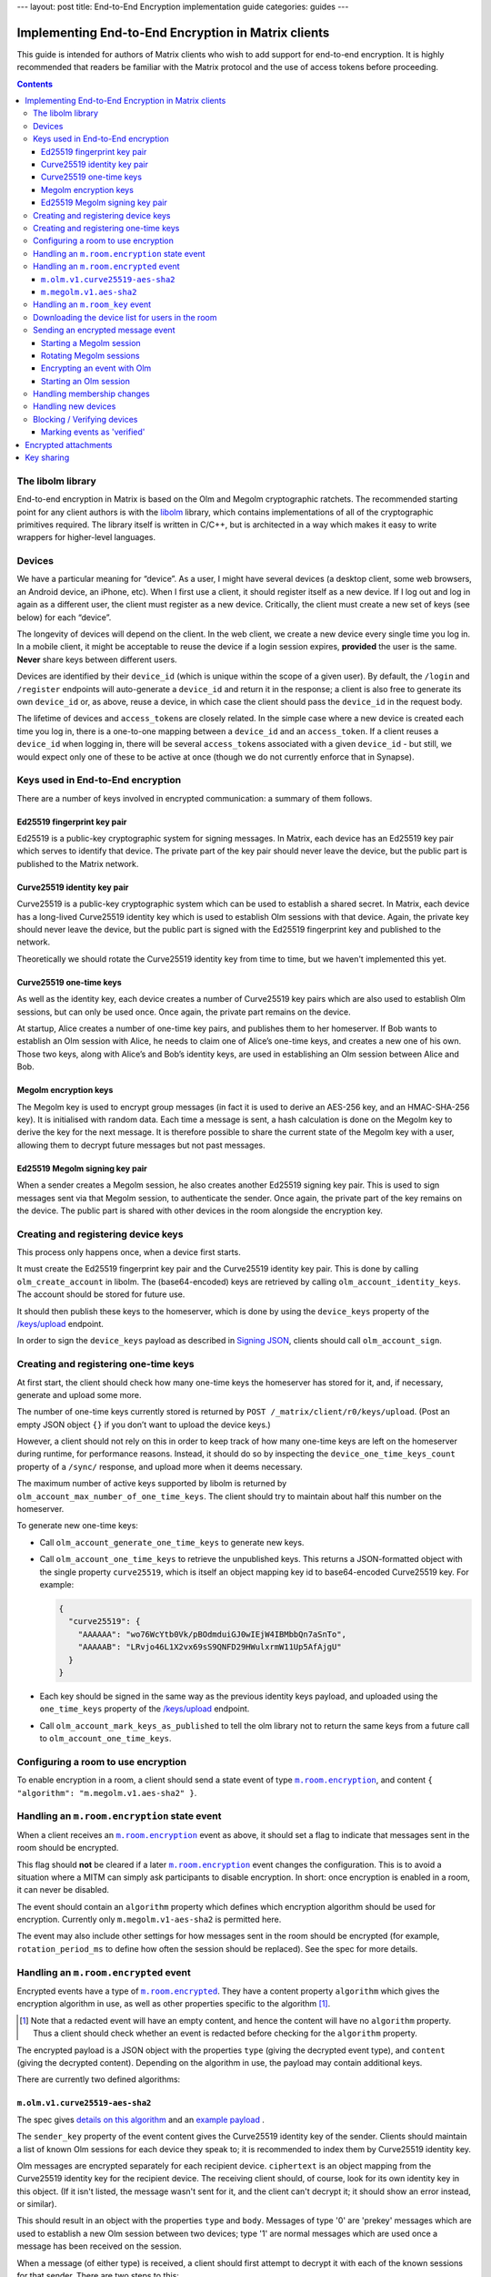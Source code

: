 ---
layout: post
title: End-to-End Encryption implementation guide
categories: guides
---

Implementing End-to-End Encryption in Matrix clients
====================================================

This guide is intended for authors of Matrix clients who wish to add
support for end-to-end encryption. It is highly recommended that readers
be familiar with the Matrix protocol and the use of access tokens before
proceeding.

.. contents::

The libolm library
------------------

End-to-end encryption in Matrix is based on the Olm and Megolm
cryptographic ratchets. The recommended starting point for any client
authors is with the `libolm <http://matrix.org/git/olm>`__ library,
which contains implementations of all of the cryptographic primitives
required. The library itself is written in C/C++, but is architected in
a way which makes it easy to write wrappers for higher-level languages.

Devices
-------

We have a particular meaning for “device”. As a user, I might have
several devices (a desktop client, some web browsers, an Android device,
an iPhone, etc). When I first use a client, it should register itself as
a new device. If I log out and log in again as a different user, the
client must register as a new device. Critically, the client must create
a new set of keys (see below) for each “device”.

The longevity of devices will depend on the client. In the web client,
we create a new device every single time you log in. In a mobile client,
it might be acceptable to reuse the device if a login session expires,
**provided** the user is the same. **Never** share keys between
different users.

Devices are identified by their ``device_id`` (which is unique within
the scope of a given user). By default, the ``/login`` and ``/register``
endpoints will auto-generate a ``device_id`` and return it in the
response; a client is also free to generate its own ``device_id`` or, as
above, reuse a device, in which case the client should pass the
``device_id`` in the request body.

The lifetime of devices and ``access_token``\ s are closely related. In
the simple case where a new device is created each time you log in,
there is a one-to-one mapping between a ``device_id`` and an
``access_token``. If a client reuses a ``device_id`` when logging
in, there will be several ``access_token``\ s associated with a
given ``device_id`` - but still, we would expect only one of these to be
active at once (though we do not currently enforce that in Synapse).

Keys used in End-to-End encryption
----------------------------------

There are a number of keys involved in encrypted communication: a
summary of them follows.

Ed25519 fingerprint key pair
~~~~~~~~~~~~~~~~~~~~~~~~~~~~

Ed25519 is a public-key cryptographic system for signing messages. In
Matrix, each device has an Ed25519 key pair which serves to identify
that device. The private part of the key pair should never leave the
device, but the public part is published to the Matrix network.

Curve25519 identity key pair
~~~~~~~~~~~~~~~~~~~~~~~~~~~~

Curve25519 is a public-key cryptographic system which can be used to
establish a shared secret. In Matrix, each device has a long-lived
Curve25519 identity key which is used to establish Olm sessions with
that device. Again, the private key should never leave the device, but
the public part is signed with the Ed25519 fingerprint key and published
to the network.

Theoretically we should rotate the Curve25519 identity key from time to
time, but we haven't implemented this yet.

Curve25519 one-time keys
~~~~~~~~~~~~~~~~~~~~~~~~

As well as the identity key, each device creates a number of Curve25519
key pairs which are also used to establish Olm sessions, but can only be
used once. Once again, the private part remains on the device.

At startup, Alice creates a number of one-time key pairs, and publishes
them to her homeserver. If Bob wants to establish an Olm session with
Alice, he needs to claim one of Alice’s one-time keys, and creates a new
one of his own. Those two keys, along with Alice’s and Bob’s identity
keys, are used in establishing an Olm session between Alice and Bob.

Megolm encryption keys
~~~~~~~~~~~~~~~~~~~~~~

The Megolm key is used to encrypt group messages (in fact it is used to
derive an AES-256 key, and an HMAC-SHA-256 key). It is initialised with
random data. Each time a message is sent, a hash calculation is done on
the Megolm key to derive the key for the next message. It is therefore
possible to share the current state of the Megolm key with a user,
allowing them to decrypt future messages but not past messages.

Ed25519 Megolm signing key pair
~~~~~~~~~~~~~~~~~~~~~~~~~~~~~~~

When a sender creates a Megolm session, he also creates another Ed25519
signing key pair. This is used to sign messages sent via that Megolm
session, to authenticate the sender. Once again, the private part of the
key remains on the device. The public part is shared with other devices
in the room alongside the encryption key.

Creating and registering device keys
------------------------------------

This process only happens once, when a device first starts.

It must create the Ed25519 fingerprint key pair and the Curve25519
identity key pair. This is done by calling ``olm_create_account`` in
libolm. The (base64-encoded) keys are retrieved by calling
``olm_account_identity_keys``. The account should be stored for future
use.

It should then publish these keys to the homeserver, which is done by using
the ``device_keys`` property of the `/keys/upload`_ endpoint.

In order to sign the ``device_keys`` payload as described in `Signing JSON`_,
clients should call ``olm_account_sign``.

Creating and registering one-time keys
--------------------------------------

At first start, the client should check how many one-time keys the homeserver
has stored for it, and, if necessary, generate and upload some more.

The number of one-time keys currently stored is returned by
``POST /_matrix/client/r0/keys/upload``. (Post an empty JSON object
``{}`` if you don’t want to upload the device keys.)

However, a client should not rely on this in order to keep track of how many
one-time keys are left on the homeserver during runtime, for performance
reasons. Instead, it should do so by inspecting the
``device_one_time_keys_count`` property of a ``/sync/`` response, and upload
more when it deems necessary.

The maximum number of active keys supported by libolm is returned by
``olm_account_max_number_of_one_time_keys``. The client should try to
maintain about half this number on the homeserver.

To generate new one-time keys:

* Call ``olm_account_generate_one_time_keys`` to generate new keys.

* Call ``olm_account_one_time_keys`` to retrieve the unpublished keys. This
  returns a JSON-formatted object with the single property ``curve25519``,
  which is itself an object mapping key id to base64-encoded Curve25519
  key. For example:

  .. code:: json

    {
      "curve25519": {
        "AAAAAA": "wo76WcYtb0Vk/pBOdmduiGJ0wIEjW4IBMbbQn7aSnTo",
        "AAAAAB": "LRvjo46L1X2vx69sS9QNFD29HWulxrmW11Up5AfAjgU"
      }
    }

* Each key should be signed in the same way as the previous identity keys payload,
  and uploaded using the ``one_time_keys`` property of the `/keys/upload`_
  endpoint.

* Call ``olm_account_mark_keys_as_published`` to tell the olm library not to
  return the same keys from a future call to ``olm_account_one_time_keys``.

Configuring a room to use encryption
------------------------------------

To enable encryption in a room, a client should send a state event of
type |m.room.encryption|_, and content ``{ "algorithm":
"m.megolm.v1.aes-sha2" }``.

Handling an ``m.room.encryption`` state event
---------------------------------------------

When a client receives an |m.room.encryption|_ event as above, it
should set a flag to indicate that messages sent in the room should be
encrypted.

This flag should **not** be cleared if a later |m.room.encryption|_
event changes the configuration. This is to avoid a situation where a
MITM can simply ask participants to disable encryption. In short: once
encryption is enabled in a room, it can never be disabled.

The event should contain an ``algorithm`` property which defines which
encryption algorithm should be used for encryption. Currently only
``m.megolm.v1-aes-sha2`` is permitted here.

The event may also include other settings for how messages sent in the room
should be encrypted (for example, ``rotation_period_ms`` to define how often
the session should be replaced). See the spec for more details.

Handling an ``m.room.encrypted`` event
--------------------------------------

Encrypted events have a type of |m.room.encrypted|_. They have a
content property ``algorithm`` which gives the encryption algorithm in
use, as well as other properties specific to the algorithm [#]_.

.. [#] Note that a redacted event will have an empty content, and hence the
   content will have no ``algorithm`` property. Thus a client should check
   whether an event is redacted before checking for the ``algorithm`` property.

The encrypted payload is a JSON object with the properties ``type``
(giving the decrypted event type), and ``content`` (giving the decrypted
content). Depending on the algorithm in use, the payload may contain
additional keys.

There are currently two defined algorithms:

``m.olm.v1.curve25519-aes-sha2``
~~~~~~~~~~~~~~~~~~~~~~~~~~~~~~~~

The spec gives `details on this algorithm`__ and an `example payload`__ .

__ https://matrix.org/docs/spec/client_server/r0.4.0.html#m-olm-v1-curve25519-aes-sha2
__ `m.room.encrypted`_

The ``sender_key`` property of the event content gives the Curve25519
identity key of the sender. Clients should maintain a list of known Olm
sessions for each device they speak to; it is recommended to index them
by Curve25519 identity key.

Olm messages are encrypted separately for each recipient device.
``ciphertext`` is an object mapping from the Curve25519 identity key for
the recipient device. The receiving client should, of course, look for
its own identity key in this object. (If it isn't listed, the message
wasn't sent for it, and the client can't decrypt it; it should show an
error instead, or similar).

This should result in an object with the properties ``type`` and
``body``. Messages of type '0' are 'prekey' messages which are used to
establish a new Olm session between two devices; type '1' are normal
messages which are used once a message has been received on the session.

When a message (of either type) is received, a client should first
attempt to decrypt it with each of the known sessions for that sender.
There are two steps to this:

-  If (and only if) ``type==0``, the client should call
   ``olm_matches_inbound_session`` with the session and ``body``. This
   returns a flag indicating whether the message was encrypted using
   that session.

-  The client calls ``olm_decrypt``, with the session, ``type``, and
   ``body``. If this is successful, it returns the plaintext of the
   event.

If the client was unable to decrypt the message using any known sessions
(or if there are no known sessions yet), **and** the message had type 0,
**and** ``olm_matches_inbound_session`` wasn't true for any existing
sessions, then the client can try establishing a new session. This is
done as follows:

-  Call ``olm_create_inbound_session_from`` using the olm account, and
   the ``sender_key`` and ``body`` of the message.

-  If the session was established successfully:

   -  Call ``olm_remove_one_time_keys`` to ensure that the same
      one-time-key cannot be reused.

   -  Call ``olm_decrypt`` with the new session.

   -  Store the session for future use.

At the end of this, the client will hopefully have successfully
decrypted the payload.

As well as the ``type`` and ``content`` properties, the plaintext payload
should contain a number of other properties. Each of these should be checked
as follows [#]_.

``sender``
  The user ID of the sender. The client should check that this matches the
  ``sender`` in the event.

``recipient``
  The user ID of the recipient. The client should check that this matches the
  local user ID.

``keys``
  an object with a property ``ed25519``. The client should check that the
  value of this property matches the sender's fingerprint key when `marking
  the event as verified`_\ .

``recipient_keys``
  an object with a property ``ed25519``. The client should check that the
  value of this property matches its own fingerprint key.

.. [#] These tests prevent an attacker publishing someone else's curve25519
   keys as their own and subsequently claiming to have sent messages which they
   didn't.

``m.megolm.v1.aes-sha2``
~~~~~~~~~~~~~~~~~~~~~~~~

The spec gives `details on this algorithm`__ and an `example payload`__ .

__ https://matrix.org/docs/spec/client_server/r0.4.0.html#m-megolm-v1-aes-sha2
__ `m.room.encrypted`_

Encrypted events using this algorithm should have ``sender_key``,
``session_id`` and ``ciphertext`` content properties. If the
``room_id``, ``sender_key`` and ``session_id`` correspond to a known
Megolm session (see `below`__), the ciphertext can be
decrypted by passing the ciphertext into ``olm_group_decrypt``.

__ `m.room_key`_

In order to avoid replay attacks a client should remember the megolm
``message_index`` returned by ``olm_group_decrypt`` of each event they decrypt
for each session. If the client decrypts an event with the same
``message_index`` as one that it has already received using that session then
it should treat the message as invalid. However, care must be taken when an
event is decrypted multiple times that it is not flagged as a replay attack.
For example, this may happen when the client decrypts an event, the event gets
purged from the client's cache, and then the client backfills and re-decrypts
the event. One way to handle this case is to ensure that the record of
``message_index``\ es is appropriately purged when the client's cache of events
is purged. Another way is to remember the event's ``event_id`` and
``origin_server_ts`` along with its ``message_index``. When the client decrypts
an event with a ``message_index`` matching that of a previously-decrypted
event, it can then compare the ``event_id`` and ``origin_server_ts`` that it
remembered for that ``message_index``, and if those fields match, then the
message should be decrypted as normal.

The client should check that the sender's fingerprint key matches the
``keys.ed25519`` property of the event which established the Megolm session
when `marking the event as verified`_.

.. _`m.room_key`:

Handling an |room_key| event
--------------------------------

These events contain key data to allow decryption of other messages.
They are sent to specific devices, so they appear in the ``to_device``
section of the response to ``GET /_matrix/client/r0/sync``. They will
also be encrypted, so will need decrypting as above before they can be
seen. (These events are generated by other clients - see `starting a megolm
session`_).

The ``room_id``, together with the ``sender_key`` of the |room_key|_ event
before it was decrypted, and the ``session_id``, uniquely identify a Megolm
session. If they do not represent a known session, the client should start
a new inbound Megolm session by calling ``olm_init_inbound_group_session`` with
the ``session_key``.

The client should remember the value of the keys property of the payload
of the encrypted |room_key|_ event and store it with the inbound
session. This is used as above when marking the event as verified.

.. _`download the device list`:

Downloading the device list for users in the room
-------------------------------------------------

Before an encrypted message can be sent, it is necessary to retrieve the
list of devices for each user in the room. This can be done proactively,
or deferred until the first message is sent. The information is also
required to allow users to `verify or block devices`__.

__ `blocking`

The client should use the `/keys/query`_ endpoint, passing the IDs of the
members of the room in the ``device_keys`` property of the request.

The client must first check the signatures on the ``DeviceKeys`` objects
returned by `/keys/query`_. To do this, it should remove the ``signatures`` and
``unsigned`` properties, format the remainder as Canonical JSON, and pass the
result into ``olm_ed25519_verify``, using the Ed25519 key for the ``key``
parameter, and the corresponding signature for the ``signature`` parameter. If
the signature check fails, no further processing should be done on the device.

The client must also check that the ``user_id`` and ``device_id`` fields in the
object match those in the top-level map [#]_.

The client should check if the ``user_id``/``device_id`` correspond to a device
it had seen previously. If it did, the client **must** check that the Ed25519
key hasn't changed. Again, if it has changed, no further processing should be
done on the device.

Otherwise the client stores the information about this device.

.. [#] This prevents a malicious or compromised homeserver replacing the keys
       for the device with those of another.

Sending an encrypted message event
----------------------------------

When sending a message in a room `configured to use encryption`__, a client
first checks to see if it has an active outbound Megolm session. If not, it
first `creates one as per below`__. If an outbound session exists, it should
check if it is time to `rotate`__ it, and create a new one if so.

__ `Configuring a room to use encryption`_
__ `Starting a Megolm session`_
__ `Rotating Megolm sessions`_

The client then builds an encryption payload as follows:

.. code:: json

  {
    "type": "<event type>",
    "content": "<event content>",
    "room_id": "<id of destination room>"
  }

and calls ``olm_group_encrypt`` to encrypt the payload. This is then packaged
into event content as follows:

.. code:: json

  {
    "algorithm": "m.megolm.v1.aes-sha2",
    "sender_key": "<our curve25519 device key>",
    "ciphertext": "<encrypted payload>",
    "session_id": "<outbound group session id>",
    "device_id": "<our device ID>"
  }

Finally, the encrypted event is sent to the room with ``POST
/_matrix/client/r0/rooms/<room_id>/send/m.room.encrypted/<txn_id>``.

Starting a Megolm session
~~~~~~~~~~~~~~~~~~~~~~~~~

When a message is first sent in an encrypted room, the client should
start a new outbound Megolm session. This should **not** be done
proactively, to avoid proliferation of unnecessary Megolm sessions.

To create the session, the client should call
``olm_init_outbound_group_session``, and store the details of the
outbound session for future use.

The client should then call ``olm_outbound_group_session_id`` to get the
unique ID of the new session, and ``olm_outbound_group_session_key`` to
retrieve the current ratchet key and index. It should store these
details as an inbound session, just as it would when `receiving them via
an m.room_key event`__.

__ `m.room_key`_

The client must then share the keys for this session with each device in the
room. It must therefore `download the device list`_ if it hasn't already done
so.
Then it should build a unique |room_key|_ event, and send it encrypted `using
Olm`__ to each device in the room which has not been `blocked`__, .

__ `olm_encrypt`_
__ `blocking`_

Once all of the key-sharing event contents have been assembled, the
events should be sent to the corresponding devices via
``PUT /_matrix/client/r0/sendToDevice/m.room.encrypted/<txnId>``.

Rotating Megolm sessions
~~~~~~~~~~~~~~~~~~~~~~~~

Megolm sessions may not be reused indefinitely. The parameters which define
how often a session should be rotated are defined in the |m.room.encryption|_
state event of a room.

Once either the message limit or time limit have been reached, the client
should start a new session before sending any more messages.

.. _`olm_encrypt`:

Encrypting an event with Olm
~~~~~~~~~~~~~~~~~~~~~~~~~~~~

Olm is not used for encrypting room events, as it requires a separate
copy of the ciphertext for each device, and because the receiving device
can only decrypt received messages once. However, it is used for
encrypting key-sharing events for Megolm.

When encrypting an event using Olm, the client should:

-  Build an encryption payload as illustrated in the `spec`__.

   __ `https://matrix.org/docs/spec/client_server/r0.4.0.html#m-olm-v1-curve25519-aes-sha2`

-  Check if it has an existing Olm session; if it does not, `start a new
   one`__. If it has several (as may happen due to
   races when establishing sessions), it should use the one with the
   first session_id when sorted by their ASCII codepoints (ie, 'A'
   would be before 'Z', which would be before 'a').

   __ `Starting an Olm session`_

-  Encrypt the payload by calling ``olm_encrypt``.

-  Package the payload into an Olm |m.room.encrypted|_ event.

Starting an Olm session
~~~~~~~~~~~~~~~~~~~~~~~

To start a new Olm session with another device, a client must first
claim one of the other device's one-time keys. To do this, it should
initiate a request to `/keys/claim`_.

The client should check the signatures on the signed key objects in the
response. As with checking the signatures on the device keys, it should remove
the ``signatures`` and (if present) ``unsigned`` properties, format the
remainder as Canonical JSON, and pass the result into ``olm_ed25519_verify``,
using the Ed25519 device key for the ``key`` parameter.

Provided the key object passes verification, the client should then pass the
key, along with the Curve25519 Identity key for the remote device, into
``olm_create_outbound_session``.

Handling membership changes
---------------------------

The client should monitor rooms which are configured to use encryption for
membership changes.

When a member leaves a room, the client should invalidate any active outbound
Megolm session, to ensure that a new session is used next time the user sends a
message.

When a new member joins a room, the client should first `download the device
list`_ for the new member, if it doesn't already have it.

After giving the user an opportunity to `block`__ any suspicious devices, the
client should share the keys for the outbound Megolm session with all the new
member's devices. This is done in the same way as `creating a new session`__,
except that there is no need to start a new Megolm session: due to the design
of the Megolm ratchet, the new user will only be able to decrypt messages
starting from the current state. The recommended method is to maintain a list
of members who are waiting for the session keys, and share them when the user
next sends a message.

__ `blocking`_
__ `Starting a Megolm session`_

Handling new devices
--------------------

When a user logs in on a new device, it is necessary to make sure that
other devices in any rooms with encryption enabled are aware of the new
device, so that they can share their outbound sessions with it as they would
with a new member.

The device tracking process which should be implemented is documented `in the
spec
<https://matrix.org/docs/spec/client_server/r0.4.0.html#tracking-the-device-list-for-a-user>`__.

.. _`blocking`:

Blocking / Verifying devices
----------------------------

It should be possible for a user to mark each device belonging to
another user as 'Blocked' or 'Verified', through a process detailed
`in the spec`__.

__ https://matrix.org/docs/spec/client_server/r0.4.0.html#device-verification

When a user chooses to block a device, this means that no further
encrypted messages should be shared with that device. In short, it
should be excluded when sharing room keys when `starting a new Megolm
session`__. Any active outbound Megolm sessions whose
keys have been shared with the device should also be invalidated so that
no further messages are sent over them.

__ `Starting a Megolm session`_

.. _`marking the event as verified`:

Marking events as 'verified'
~~~~~~~~~~~~~~~~~~~~~~~~~~~~

Once a device has been verified, it is possible to verify that events
have been sent from a particular device. See the section on `Handling an
m.room.encrypted event`_ for notes on how to do this
for each algorithm. Events sent from a verified device can be decorated
in the UI to show that they have been sent from a verified device.

Encrypted attachments
=====================

Homeservers must not be able to read files shared in encrypted rooms.
Clients should implement a strategy described `in the spec`__.

__ https://matrix.org/docs/spec/client_server/r0.4.0.html#sending-encrypted-attachments

Currently, the files are encrypted using AES-CTR, which is not included in
libolm. Clients have to rely on a third party library.

Key sharing
===========

When an event cannot be decrypted due to missing keys, a client may want to
request them from other clients which may have them. Similarly, a client may
want to reply to a key request with the associated key if it can assert that
the requesting device is allowed to see the messages encrypted with this key.

Those capabilities are achieved using |m.room_key_request| and
|m.forwarded_room_key| events.

The ``session_key`` property of a |m.forwarded_room_key| event differs from the
one of a |room_key| event, as it does not include the Ed25519 signature of the
original sender. It should be obtained from
``olm_export_inbound_group_session`` at the desired ``message index``, and the
session can be restored with ``olm_import_inbound_group_session``.

The ``forwarded_room_key`` property starts out empty, but each time a key is
forwarded to another device, the previous sender in the chain is added to the
end of the list. Consider the following example:

  - A -> B : m.room_key
  - B -> C : m.forwarded_room_key
  - C -> D : m.forwarded_room_key

In the message B -> C ``forwarded_room_key`` is empty, but in the message C ->
D it contains B's Curve25519 key. In order for D to believe that the session
came from A,  D must trust the direct sender C and every entry in this chain.

In order to securely implement key sharing, clients must not reply to every key
request they receive. The recommended strategy is to share the keys
automatically only to **verified** devices of the **same user**. Requests
coming from unverified devices should prompt a dialog, allowing the user to
verify the device, share the keys without verifying, or not to share them (and
ignore future requests).
A client should also check whether requests coming from devices of other users
are legitimate. This can be done by keeping track of the users a session was
shared with, and at which ``message index``.

Key requests can be sent to all of the current user's devices, as well as the
original sender of the session, and other devices present in the room. When the
client receives the requested key, it should send a |m.room_key_request| event
to all the devices it requested the key from, setting the ``action`` property
to ``"cancel_request"`` and ``request_id`` to the ID of the initial request.


.. |m.room.encryption| replace:: ``m.room.encryption``
.. _`m.room.encryption`: https://matrix.org/docs/spec/client_server/r0.4.0.html#m-room-encryption

.. |m.room.encrypted| replace:: ``m.room.encrypted``
.. _`m.room.encrypted`: https://matrix.org/docs/spec/client_server/r0.4.0.html#m-room-encrypted

.. |room_key| replace:: ``m.room_key``
.. _`room_key`: https://matrix.org/docs/spec/client_server/r0.4.0.html#m-room-key

.. |m.room_key_request| replace:: ``m.room_key_request``
.. _`room_key_request`: https://matrix.org/docs/spec/client_server/r0.4.0.html#m-room-key-request

.. |m.forwarded_room_key| replace:: ``m.forwarded_room_key``
.. _`forwarded_room_key`: https://matrix.org/docs/spec/client_server/r0.4.0.html#m-forwarded-room-key

.. _`Signing JSON`: https://matrix.org/docs/spec/appendices.html#signing-json
.. _/keys/query: https://matrix.org/docs/spec/client_server/r0.4.0.html#post-matrix-client-r0-keys-query
.. _`/keys/upload`: https://matrix.org/docs/spec/client_server/r0.4.0.html#post-matrix-client-r0-keys-upload
.. _/keys/claim: https://matrix.org/docs/spec/client_server/r0.4.0.html#post-matrix-client-r0-keys-claim
